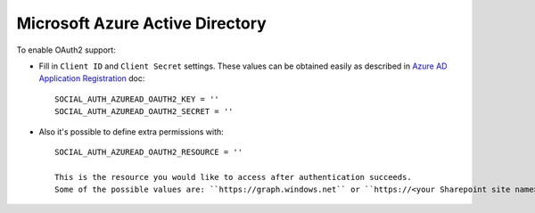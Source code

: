 Microsoft Azure Active Directory
======

To enable OAuth2 support:

- Fill in ``Client ID`` and ``Client Secret`` settings. These values can be obtained
  easily as described in `Azure AD Application Registration`_ doc::

      SOCIAL_AUTH_AZUREAD_OAUTH2_KEY = ''
      SOCIAL_AUTH_AZUREAD_OAUTH2_SECRET = ''

- Also it's possible to define extra permissions with::

      SOCIAL_AUTH_AZUREAD_OAUTH2_RESOURCE = ''

      This is the resource you would like to access after authentication succeeds. 
      Some of the possible values are: ``https://graph.windows.net`` or ``https://<your Sharepoint site name>-my.sharepoint.com``.

.. _Azure AD Application Registration: https://msdn.microsoft.com/en-us/library/azure/dn132599.aspx
